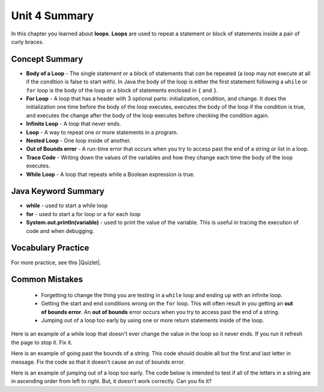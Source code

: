 .. qnum::
   :prefix: 4-6-
   :start: 1

Unit 4 Summary
==============

In this chapter you learned about **loops**.  **Loops** are used to repeat a statement or block of statements inside a pair of curly braces.

..	index::
    single: loop
    single: body of a loop
    single: while loop
    single: nested loop
    single: for loop
    single: trace code
    single: out of bounds error



Concept Summary
---------------


- **Body of a Loop** - The single statement or a block of statements that *can* be repeated (a loop may not execute at all if the condition is false to start with). In Java the body of the loop is either the first statement following a ``while`` or ``for`` loop is the body of the loop or a block of statements enclosed in ``{`` and ``}``.  
- **For Loop** - A loop that has a header with 3 optional parts: initialization, condition, and change.  It does the initialization one time before the body of the loop executes, executes the body of the loop if the condition is true, and executes the change after the body of the loop executes before checking the condition again.
- **Infinite Loop** - A loop that never ends. 
- **Loop** - A way to repeat one or more statements in a program.
- **Nested Loop** - One loop inside of another.  
- **Out of Bounds error** - A run-time error that occurs when you try to access past the end of a string or list in a loop.  
- **Trace Code** - Writing down the values of the variables and how they change each time the body of the loop executes.
- **While Loop** - A loop that repeats while a Boolean expression is true.

Java Keyword Summary
--------------------

- **while** - used to start a while loop
- **for** - used to start a for loop or a for each loop
- **System.out.println(variable)** - used to print the value of the variable.  This is useful in tracing the execution of code and when debugging.

Vocabulary Practice
-------------------

.. dragndrop:: ch6_loops1
    :feedback: Review the summaries above.
    :match_1: a loop that repeats while a Boolean condition is true|||while loop
    :match_2: a loop that has three parts: initialization, condition, and change|||for loop
    :match_3: one loop inside of another|||nested loop

    Drag the definition from the left and drop it on the correct concept on the right.  Click the "Check Me" button to see if you are correct

.. dragndrop:: ch6_loops2
    :feedback: Review the summaries above.
    :match_1: the statement or block of statements following a loop header that is repeated|||body of a loop
    :match_2: a loop that never ends|||infinite loop
    :match_3: writing down the values of variables for each execution of the loop body|||trace code

    Drag the definition from the left and drop it on the correct method on the right.  Click the "Check Me" button to see if you are correct.


.. |Quizlet| raw:: html

   <a href="https://quizlet.com/434072046/cs-awesome-unit-4-vocabulary-flash-cards/" target="_blank" style="text-decoration:underline">Quizlet</a>


For more practice, see this |Quizlet|.

Common Mistakes
-----------------

  -  Forgetting to change the thing you are testing in a ``while`` loop and ending up with an infinite loop.  

  -  Getting the start and end conditions wrong on the ``for`` loop. This will often result in you getting an **out of bounds error**.  An **out of bounds** error occurs when you try to access past the end of a string.  

  -  Jumping out of a loop too early by using one or more return statements inside of the loop.    


Here is an example of a while loop that doesn't ever change the value in the loop so it never ends.  If you run it refresh the page to stop it.  Fix it.

.. activecode:: while_loop_mistake1
   :language: java
   :autograde: unittest 

   Fix the infinite loop so that it counts from 3 down to 1. 
   ~~~~
   public class Loop1
   {
      public static void main(String[] args)
      {
          int x = 3;
          while (x > 0)
          {
             System.out.println(x);
          }
      }
   }
   ====
   import static org.junit.Assert.*;
     import org.junit.*;;
     import java.io.*;

     public class RunestoneTests extends CodeTestHelper
     {
         @Test
         public void test1()
         {
             String output = getMethodOutput("main");
             String expect = "3\n2\n1";

             boolean passed = getResults(expect, output, "Expected output");
             assertTrue(passed);
         }
     }

Here is an example of going past the bounds of a string.  This code should double all but the first and last letter in message.  Fix the code so that it doesn't cause an out of bounds error.

.. activecode:: while_loop_oob
   :language: java
   :autograde: unittest 

   Fix the test condition in the loop below so that it doesn't cause an out of bounds error.
   ~~~~
   public class Loop2
   {
      public static void main(String[] args)
      {
          String result = "";
          String message = "watch out";
          int pos = 0;
          while (pos < message.length())
          {
             result = result + message.substring(pos,pos+2);   
             pos = pos + 1;       
          }
          System.out.println(result);
      }
   }
   ====
   import static org.junit.Assert.*;
     import org.junit.*;;
     import java.io.*;

     public class RunestoneTests extends CodeTestHelper
     {
         @Test
         public void test1()
         {
             String output = getMethodOutput("main");
             String expect = "waattcchh  oouut";

             boolean passed = getResults(expect, output, "Expected output");
             assertTrue(passed);
         }
     }

Here is an example of jumping out of a loop too early.  The code below is intended to test if all of the letters in a string are in ascending order from left to right. But, it doesn't work correctly.  Can you fix it?

.. activecode:: while_loop_early_leave
   :language: java
   :autograde: unittest 

   Fix the code below so it does not leave the loop too early. Try the CodeLens button to see what is going on. When should you return true or false?
   ~~~~
   public class Loop3
   {
      public static boolean isInOrder(String check)
      {
           int pos = 0;
           while (pos < check.length() - 1)
           {
               String letter1 = check.substring(pos, pos+1);
               String letter2 = check.substring(pos+1, pos+2);
               if (letter1.compareTo(letter2) < 0)
               {
                  return true;
               }
               pos++;
           }
           return false;
      }

      public static void main(String[] args)
      {
         System.out.println(isInOrder("abca") + " should return false");
         System.out.println(isInOrder("abc") + " should return true");
      }
   }
   ====
   import static org.junit.Assert.*;
     import org.junit.*;;
     import java.io.*;

     public class RunestoneTests extends CodeTestHelper
     {
         @Test
         public void test1()
         {
             String output = getMethodOutput("main");
             String expect = "false should return false\ntrue should return true";

             boolean passed = getResults(expect, output, "Expected output");
             assertTrue(passed);
         }
         @Test
         public void test2()
         {
             boolean output = Loop3.isInOrder("zxy");

             boolean passed = output == false;
             getResults("false", output+"","isInOrder(\"zxy\")", passed);
             assertTrue(passed);
         }
     }



